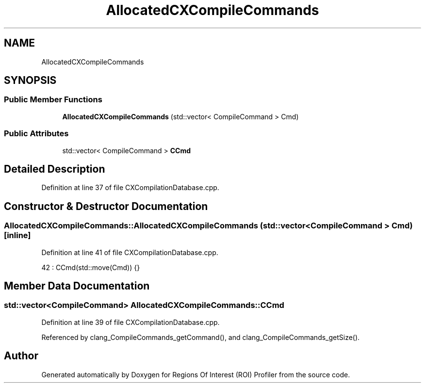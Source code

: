 .TH "AllocatedCXCompileCommands" 3 "Sat Feb 12 2022" "Version 1.2" "Regions Of Interest (ROI) Profiler" \" -*- nroff -*-
.ad l
.nh
.SH NAME
AllocatedCXCompileCommands
.SH SYNOPSIS
.br
.PP
.SS "Public Member Functions"

.in +1c
.ti -1c
.RI "\fBAllocatedCXCompileCommands\fP (std::vector< CompileCommand > Cmd)"
.br
.in -1c
.SS "Public Attributes"

.in +1c
.ti -1c
.RI "std::vector< CompileCommand > \fBCCmd\fP"
.br
.in -1c
.SH "Detailed Description"
.PP 
Definition at line 37 of file CXCompilationDatabase\&.cpp\&.
.SH "Constructor & Destructor Documentation"
.PP 
.SS "AllocatedCXCompileCommands::AllocatedCXCompileCommands (std::vector< CompileCommand > Cmd)\fC [inline]\fP"

.PP
Definition at line 41 of file CXCompilationDatabase\&.cpp\&.
.PP
.nf
42       : CCmd(std::move(Cmd)) {}
.fi
.SH "Member Data Documentation"
.PP 
.SS "std::vector<CompileCommand> AllocatedCXCompileCommands::CCmd"

.PP
Definition at line 39 of file CXCompilationDatabase\&.cpp\&.
.PP
Referenced by clang_CompileCommands_getCommand(), and clang_CompileCommands_getSize()\&.

.SH "Author"
.PP 
Generated automatically by Doxygen for Regions Of Interest (ROI) Profiler from the source code\&.
